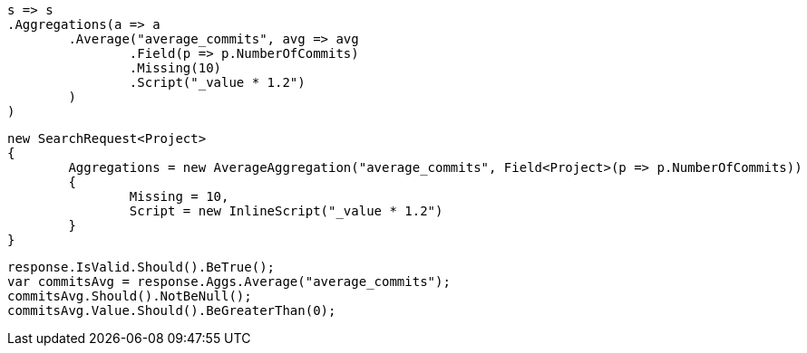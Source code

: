[source, csharp]
----
s => s
.Aggregations(a => a
	.Average("average_commits", avg => avg
		.Field(p => p.NumberOfCommits)
		.Missing(10)
		.Script("_value * 1.2")
	)
)
----
[source, csharp]
----
new SearchRequest<Project>
{
	Aggregations = new AverageAggregation("average_commits", Field<Project>(p => p.NumberOfCommits))
	{
		Missing = 10,
		Script = new InlineScript("_value * 1.2")
	}
}
----
[source, csharp]
----
response.IsValid.Should().BeTrue();
var commitsAvg = response.Aggs.Average("average_commits");
commitsAvg.Should().NotBeNull();
commitsAvg.Value.Should().BeGreaterThan(0);
----

